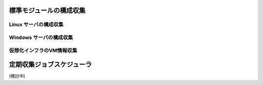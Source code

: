 標準モジュールの構成収集
------------------------

Linux サーバの構成収集
^^^^^^^^^^^^^^^^^^^^^^

Windows サーバの構成収集
^^^^^^^^^^^^^^^^^^^^^^^^

仮想化インフラのVM情報収集
^^^^^^^^^^^^^^^^^^^^^^^^^^

定期収集ジョブスケジューラ
--------------------------

(検討中)
